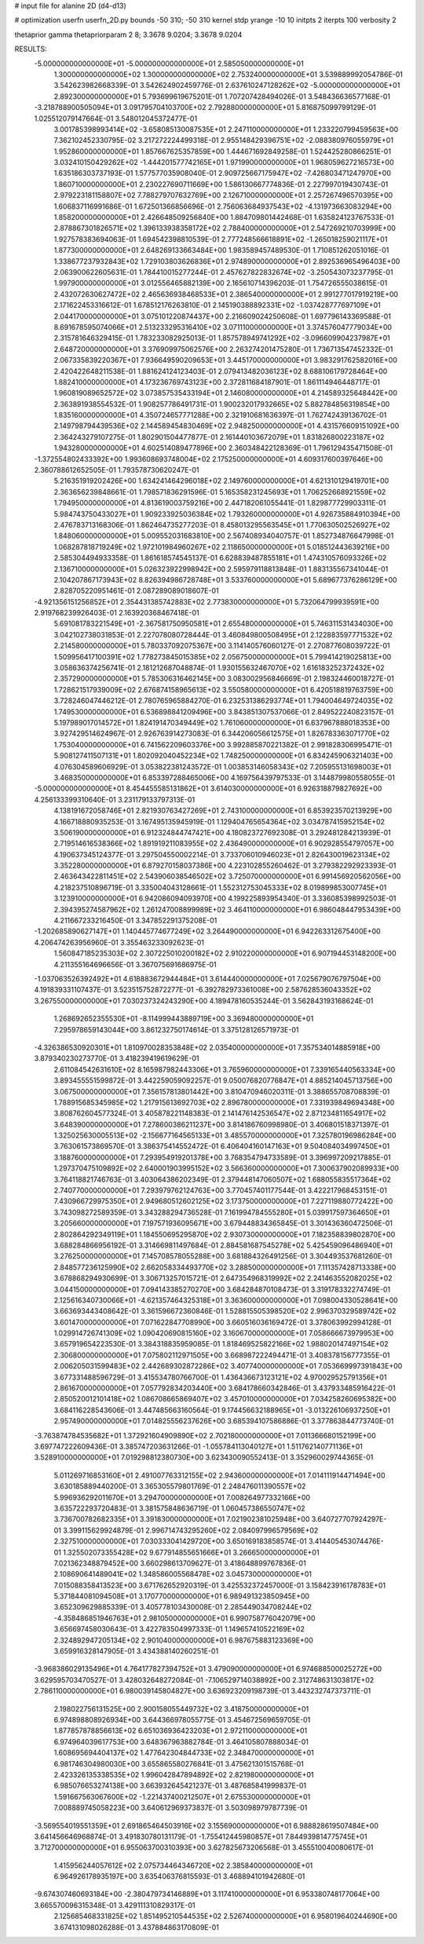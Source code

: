 # input file for alanine 2D (d4-d13)

# optimization
userfn       userfn_2D.py
bounds       -50 310; -50 310
kernel       stdp
yrange       -10 10
initpts      2
iterpts      100
verbosity    2

thetaprior gamma
thetapriorparam 2 8; 3.3678 9.0204; 3.3678 9.0204


RESULTS:
 -5.000000000000000E+01 -5.000000000000000E+01       2.585050000000000E+01
  1.300000000000000E+02  1.300000000000000E+02       2.753240000000000E+01       3.539889992054786E-01       3.542623982668339E-01  3.542624902459776E-01
  2.637610247128262E+02 -5.000000000000000E+01       2.892300000000000E+01       5.793699619675201E-01       1.707207428494026E-01  3.548436636577168E-01
 -3.218788900505094E+01  3.091795704103700E+02       2.792880000000000E+01       5.816875099799129E-01       1.025512079147664E-01  3.548012045372477E-01
  3.001785398993414E+02 -3.658085130087535E+01       2.247110000000000E+01       1.233220799459563E+00       7.362102452330795E-02  3.217272224499318E-01
  2.955148429396751E+02 -2.088380976055979E+01       1.952860000000000E+01       1.857667625357859E+00       1.444671692849258E-01  1.524425280866251E-01
  3.032410150429262E+02 -1.444201577742165E+01       1.971990000000000E+01       1.968059627216573E+00       1.635186303737193E-01  1.577577035908040E-01
  2.909725667175947E+02 -7.426803471247970E+00       1.860710000000000E+01       2.230227690711669E+00       1.586130667774836E-01  2.227997019430743E-01
  2.979223181158807E+02  7.788279707632769E+00       2.126710000000000E+01       2.257267496570395E+00       1.606837116991686E-01  1.672501366856696E-01
  2.756063684937543E+02 -4.131973663083294E+00       1.858200000000000E+01       2.426648509256840E+00       1.884709801442468E-01  1.635824123767533E-01
  2.878867301826571E+02  1.396133938358172E+02       2.788400000000000E+01       2.547269210703999E+00       1.927578383694063E-01  1.694542398810539E-01
  2.777248566618891E+02 -1.265018259021117E+01       1.877300000000000E+01       2.648269133663484E+00       1.983589457489530E-01  1.710851262051016E-01
  1.338677237932843E+02  1.729103803626836E+01       2.974890000000000E+01       2.892536965496403E+00       2.063900622605631E-01  1.784410015277244E-01
  2.457627822832674E+02 -3.250543073237795E-01       1.997900000000000E+01       3.012556465882139E+00       2.165610714396203E-01  1.754726555038615E-01
  2.432072630627472E+02  2.465636938468533E+01       2.386540000000000E+01       2.991277017919219E+00       2.171622453316612E-01  1.678512176263810E-01
  2.145190388892331E+02 -1.037428777697109E+01       2.044170000000000E+01       3.075101220874437E+00       2.216609024250608E-01  1.697796143369588E-01
  8.691678595074066E+01  2.513233295316410E+02       3.071110000000000E+01       3.374576047779034E+00       2.315781646329415E-01  1.783233082925013E-01
  1.857578949741292E+02 -3.096609904237987E+01       2.648720000000000E+01       3.376909975062576E+00       2.263274201475280E-01  1.736713547452332E-01
  2.067335839220367E+01  7.936649590209653E+01       3.445170000000000E+01       3.983291762582016E+00       2.420422648211538E-01  1.881624124123403E-01
  2.079413482036123E+02  8.688106179728464E+00       1.882410000000000E+01       4.173236769743123E+00       2.372811684187901E-01  1.861114946448717E-01
  1.960819089652572E+02  3.073857535433194E+01       2.146080000000000E+01       4.214589325648442E+00       2.363891938554532E-01  1.908257786491731E-01
  1.900232017932665E+02  5.882784856319854E+00       1.835160000000000E+01       4.350724657771288E+00       2.321910681636397E-01  1.762742439136702E-01
  2.149798794439536E+02  2.144589454830469E+02       2.948250000000000E+01       4.431576609151092E+00       2.364243279107275E-01  1.802901504477877E-01
  2.161440103672079E+01  1.831826800223187E+02       1.943280000000000E+01       4.602514089477896E+00       2.360348422128369E-01  1.796129435471508E-01
 -1.372554802433392E+00  1.993608693748004E+02       2.175250000000000E+01       4.609317600397646E+00       2.360788612652505E-01  1.793578730620247E-01
  5.216351919202426E+00  1.634241464296018E+02       2.149760000000000E+01       4.621310129419701E+00       2.363656239848661E-01  1.798571836291596E-01
  5.165358231245693E+01  1.706252668921559E+02       1.794950000000000E+01       4.813619003759216E+00       2.447182061055441E-01  1.829877729903311E-01
  5.984743750433027E+01  1.909233925036384E+02       1.793260000000000E+01       4.926735884910394E+00       2.476783713168306E-01  1.862464735277203E-01
  8.458013295563545E+01  1.770630502526927E+02       1.848060000000000E+01       5.009552031683810E+00       2.567408934040757E-01  1.852734876647998E-01
  1.068287818719249E+02  1.972101984960267E+02       2.118650000000000E+01       5.018512443639216E+00       2.585304494933358E-01  1.861618574545137E-01
  6.628839487855181E+01  1.474310576093326E+02       2.136710000000000E+01       5.026323922998942E+00       2.595979118813848E-01  1.883135567341044E-01
  2.104207867173943E+02  8.826394986728748E+01       3.533760000000000E+01       5.689677376286129E+00       2.828705220951461E-01  2.087289089018607E-01
 -4.921356151256852E+01  2.354431385742883E+02       2.773830000000000E+01       5.732064799939591E+00       2.919768239926403E-01  2.163920368467418E-01
  5.691081783221549E+01 -2.367581750950581E+01       2.655480000000000E+01       5.746311531434030E+00       3.042102738031853E-01  2.227078080728444E-01
  3.460849800508495E+01  2.122883597771532E+02       2.214580000000000E+01       5.780337092075367E+00       3.114140576060127E-01  2.270877608039722E-01
  1.509956417100391E+02  1.778273845015385E+02       2.056750000000000E+01       5.799414219025813E+00       3.058636374256741E-01  2.181212687048874E-01
  1.930155632467070E+02  1.616183252372432E+02       2.357290000000000E+01       5.785306316462145E+00       3.083002956846669E-01  2.198324460018727E-01
  1.728621517939009E+02  2.676874158965613E+02       3.550580000000000E+01       6.420518819763759E+00       3.728246047446212E-01  2.780765965884270E-01
  6.232531386293774E+01  1.794004649724035E+02       1.749530000000000E+01       6.536898841209496E+00       3.843851307537066E-01  2.849522240823157E-01
  5.197989017014572E+01  1.824191470349449E+02       1.761060000000000E+01       6.637967888018353E+00       3.927429514624967E-01  2.926763914273083E-01
  6.344206056612575E+01  1.826783363071770E+02       1.753040000000000E+01       6.741562209603376E+00       3.992885870221382E-01  2.991828306995471E-01
  5.908127411507131E+01  1.802092040452234E+02       1.748250000000000E+01       6.834245906321403E+00       4.076304589606929E-01  3.053822381243572E-01
  1.003853146058343E+02  7.205955131698003E+01       3.468350000000000E+01       6.853397288465006E+00       4.169756439797533E-01  3.144879980558055E-01
 -5.000000000000000E+01  8.454455585131862E+01       3.614030000000000E+01       6.926318879827692E+00       4.256133399310640E-01  3.231179133797313E-01
  4.138191672058746E+01  2.821930763427269E+01       2.743100000000000E+01       6.853923570213929E+00       4.166718880935253E-01  3.167495135945919E-01
  1.129404765654364E+02  3.034787415952154E+02       3.506190000000000E+01       6.912324844747421E+00       4.180823727692308E-01  3.292481284213939E-01
  2.719514616538366E+02  1.891919211083955E+02       2.436490000000000E+01       6.902928554797057E+00       4.190637345124377E-01  3.297504550002214E-01
  3.733706010946023E+01  2.826430019623134E+02       3.352280000000000E+01       6.879270158037386E+00       4.223102855260462E-01  3.279382292923393E-01
  2.463643422811451E+02  2.543906038546502E+02       3.725070000000000E+01       6.991456920562056E+00       4.218237510896719E-01  3.335004043128661E-01
  1.552312753045333E+02  8.019899853007745E+01       3.123910000000000E+01       6.942086094093970E+00       4.199225893954340E-01  3.336085398992503E-01
  2.394395274587962E+02  1.261247008899989E+02       3.464110000000000E+01       6.986048447953439E+00       4.211667233216450E-01  3.347852291375208E-01
 -1.202685890627147E+01  1.140445774677249E+02       3.264490000000000E+01       6.942263312675400E+00       4.206474263956960E-01  3.355463233092623E-01
  1.560847185235303E+02  2.307225010200182E+02       2.910220000000000E+01       6.907194453148200E+00       4.211355164696656E-01  3.367075691686975E-01
 -1.037063526392492E+01  4.618883672944484E+01       3.614440000000000E+01       7.025679076797504E+00       4.191839331107437E-01  3.523515752872277E-01
 -6.392782973361008E+00  2.587628536043352E+02       3.267550000000000E+01       7.030237324243290E+00       4.189478160535244E-01  3.562843193168624E-01
  1.268692652355530E+01 -8.114999443889719E+00       3.369480000000000E+01       7.295978659143044E+00       3.861232750174614E-01  3.375128126571973E-01
 -4.326386530920301E+01  1.810970028353848E+02       2.035400000000000E+01       7.357534014885918E+00       3.879340230273770E-01  3.418239419619629E-01
  2.611084542631610E+02  8.165987982443306E+01       3.765960000000000E+01       7.339165440563334E+00       3.893455551599872E-01  3.442259059092257E-01
  9.050076820776847E+01  4.885214045713756E+00       3.067500000000000E+01       7.356157813801442E+00       3.810470946020311E-01  3.388655708708839E-01
  1.788915685345985E+02  1.217915613692703E+02       2.896780000000000E+01       7.331939849694348E+00       3.808762604577324E-01  3.405878221148383E-01
  2.141476142536547E+02  2.871234811654917E+02       3.648390000000000E+01       7.278600386211237E+00       3.814186760998980E-01  3.406801518371397E-01
  1.325025630005513E+02 -2.156677164565133E+01       3.485570000000000E+01       7.325780196986284E+00       3.763061573869570E-01  3.386375414552472E-01
  6.406404160147163E+01  9.504084034997450E+01       3.188760000000000E+01       7.293954919201378E+00       3.768354794733589E-01  3.396997209217885E-01
  1.297370475109892E+02  2.640001903995152E+02       3.566360000000000E+01       7.300637902089933E+00       3.764118821746763E-01  3.403064386202349E-01
  2.379448147060507E+02  1.688055835517364E+02       2.740770000000000E+01       7.293979762124763E+00       3.770457401177544E-01  3.422217968453151E-01
  7.430966729975350E+01  2.949680512602125E+02       3.173750000000000E+01       7.227119880772422E+00       3.743098272589359E-01  3.343288294736528E-01
  7.161994784555280E+01  5.039917597364650E+01       3.205660000000000E+01       7.197571936095671E+00       3.679448834365845E-01  3.301436360472506E-01
  2.802864292349119E+01  1.184550695295870E+02       2.930730000000000E+01       7.182358839802870E+00       3.688284866956192E-01  3.314669811497684E-01
  2.884581687545278E+02  5.425459096486940E+01       3.276250000000000E+01       7.145708578055288E+00       3.681884326491256E-01  3.304493537681260E-01
  2.848577236125990E+02  2.662058334493770E+02       3.288500000000000E+01       7.111357428713338E+00       3.678868294930699E-01  3.306713257015721E-01
  2.647354968319992E+02  2.241463552082025E+02       3.044150000000000E+01       7.094143385270270E+00       3.684284870108473E-01  3.319178332274749E-01
  2.125616340730066E+01 -4.621357464325318E+01       3.363600000000000E+01       7.098004330528641E+00       3.663693443408642E-01  3.361596672360846E-01
  1.528815505398520E+02  2.996370329589742E+02       3.601470000000000E+01       7.071622847708990E+00       3.660516036169472E-01  3.378063992994128E-01
  1.029914726741309E+02  1.090420690815160E+02       3.160670000000000E+01       7.058666673979953E+00       3.657919654223530E-01  3.384318835959085E-01
  1.818469525822166E+02  1.988020147497154E+02       2.306800000000000E+01       7.075802112971505E+00       3.668987222494471E-01  3.408378156777355E-01
  2.006205031599483E+02  2.442689302872286E+02       3.407740000000000E+01       7.053669997391843E+00       3.677331488596729E-01  3.415534780766700E-01
  1.436436673123121E+02  4.970029525791356E+01       2.861670000000000E+01       7.057792834203440E+00       3.684178660342846E-01  3.437933485916422E-01
  2.850520012101418E+02  1.086708665869407E+02       3.457010000000000E+01       7.034258260695382E+00       3.684116228543606E-01  3.447485663160564E-01
  9.174456632188965E+01 -3.013226106937250E+01       2.957490000000000E+01       7.014825556237626E+00       3.685394107586886E-01  3.377863844773740E-01
 -3.763874784535682E+01  1.372921604909890E+02       2.702180000000000E+01       7.011366680152199E+00       3.697747222609436E-01  3.385747203631266E-01
 -1.055784113040127E+01  1.511762140771136E+01       3.528910000000000E+01       7.019298812380730E+00       3.623430090552413E-01  3.352960029744365E-01
  5.011269716853160E+01  2.491007763312155E+02       2.943600000000000E+01       7.014111914471494E+00       3.630185889440200E-01  3.365305579801769E-01
  2.248476011390557E+02  5.996936292011670E+01       3.294700000000000E+01       7.008264977332166E+00       3.635722293720483E-01  3.381575848636719E-01
  1.060457386550747E+02  3.736700782682335E+01       3.391830000000000E+01       7.021902381025948E+00       3.640727707924297E-01  3.399115629924879E-01
  2.996714743295260E+02  2.084097996579569E+02       2.327510000000000E+01       7.030333041429720E+00       3.650169183858574E-01  3.414405453074476E-01
  1.325502073355428E+02  9.677914855651666E+01       3.266650000000000E+01       7.021362348879452E+00       3.660298613709627E-01  3.418648899767836E-01
  2.108690641489041E+02  1.348586005568478E+02       3.045730000000000E+01       7.015088358413523E+00       3.671762652920319E-01  3.425532372457000E-01
  3.158423916178783E+01  5.371844081094508E+01       3.170770000000000E+01       6.989491323850945E+00       3.652309629885339E-01  3.405778103430008E-01
  2.285449034708244E+02 -4.358486851946763E+01       2.981050000000000E+01       6.990758776042079E+00       3.656697458030643E-01  3.422783504997333E-01
  1.149657410522169E+02  2.324892947205134E+02       2.901040000000000E+01       6.987675883123369E+00       3.659916328147905E-01  3.434388140260251E-01
 -3.968386029135496E+01  4.764177827394752E+01       3.479090000000000E+01       6.974688500025272E+00       3.629595703470527E-01  3.428032648272084E-01
 -7.106529714038892E+00  2.312748631303817E+02       2.786110000000000E+01       6.980039145804827E+00       3.636923209198739E-01  3.443232747373711E-01
  2.198022756131525E+00  2.900158055449732E+02       3.418750000000000E+01       6.974898808926934E+00       3.644366978055775E-01  3.454672569659705E-01
  1.877857878856613E+02  6.651036936423203E+01       2.972110000000000E+01       6.974964039617753E+00       3.648367963882784E-01  3.464105807888034E-01
  1.608695694404137E+02  1.477642304844733E+02       2.348470000000000E+01       6.981746304980030E+00       3.655865580276841E-01  3.475621301515768E-01
  2.423326135338535E+02  1.996042847894892E+02       2.821980000000000E+01       6.985076653274138E+00       3.663932645421237E-01  3.487685841999837E-01
  1.591667563067600E+02 -1.221437400212507E+01       2.675530000000000E+01       7.008889745058223E+00       3.640612969373837E-01  3.503098979787739E-01
 -3.569554019551359E+01  2.691865464503916E+02       3.155690000000000E+01       6.988828619507484E+00       3.641456646968874E-01  3.491830780131179E-01
 -1.755412445980857E+01  7.844939814775745E+01       3.712700000000000E+01       6.955063700310393E+00       3.627825673206568E-01  3.455510040080617E-01
  1.415956244057612E+02  2.075734464346720E+02       2.385840000000000E+01       6.964926178935197E+00       3.635406376815593E-01  3.468894101942680E-01
 -9.674307460693184E+00 -2.380479734146889E+01       3.117410000000000E+01       6.953380748177064E+00       3.665570096315348E-01  3.429111310829317E-01
  2.125685468331825E+02  1.851495210544535E+02       2.526740000000000E+01       6.958019640244690E+00       3.674131098026288E-01  3.437884863170809E-01